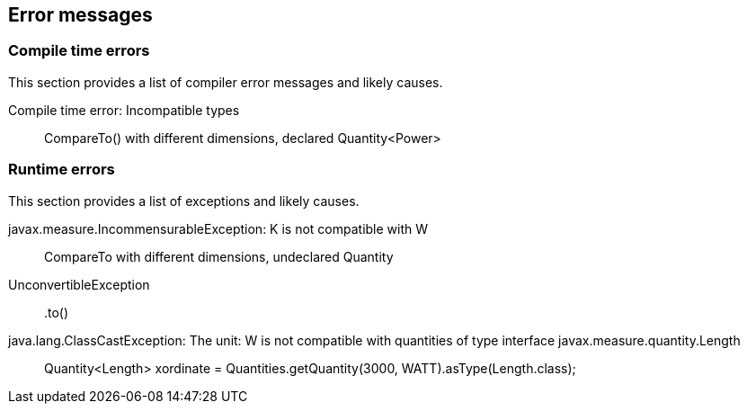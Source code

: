 
[[sect-errormessages]]
== Error messages

=== Compile time errors

This section provides a list of compiler error messages and likely causes.

Compile time error: Incompatible types::
  CompareTo() with different dimensions, declared Quantity<Power>

=== Runtime errors

This section provides a list of exceptions and likely causes.

javax.measure.IncommensurableException: K is not compatible with W::
  CompareTo with different dimensions, undeclared Quantity

UnconvertibleException::
  +.to()+

java.lang.ClassCastException: The unit: W is not compatible with quantities of type interface javax.measure.quantity.Length::
  Quantity<Length> xordinate = Quantities.getQuantity(3000, WATT).asType(Length.class);


